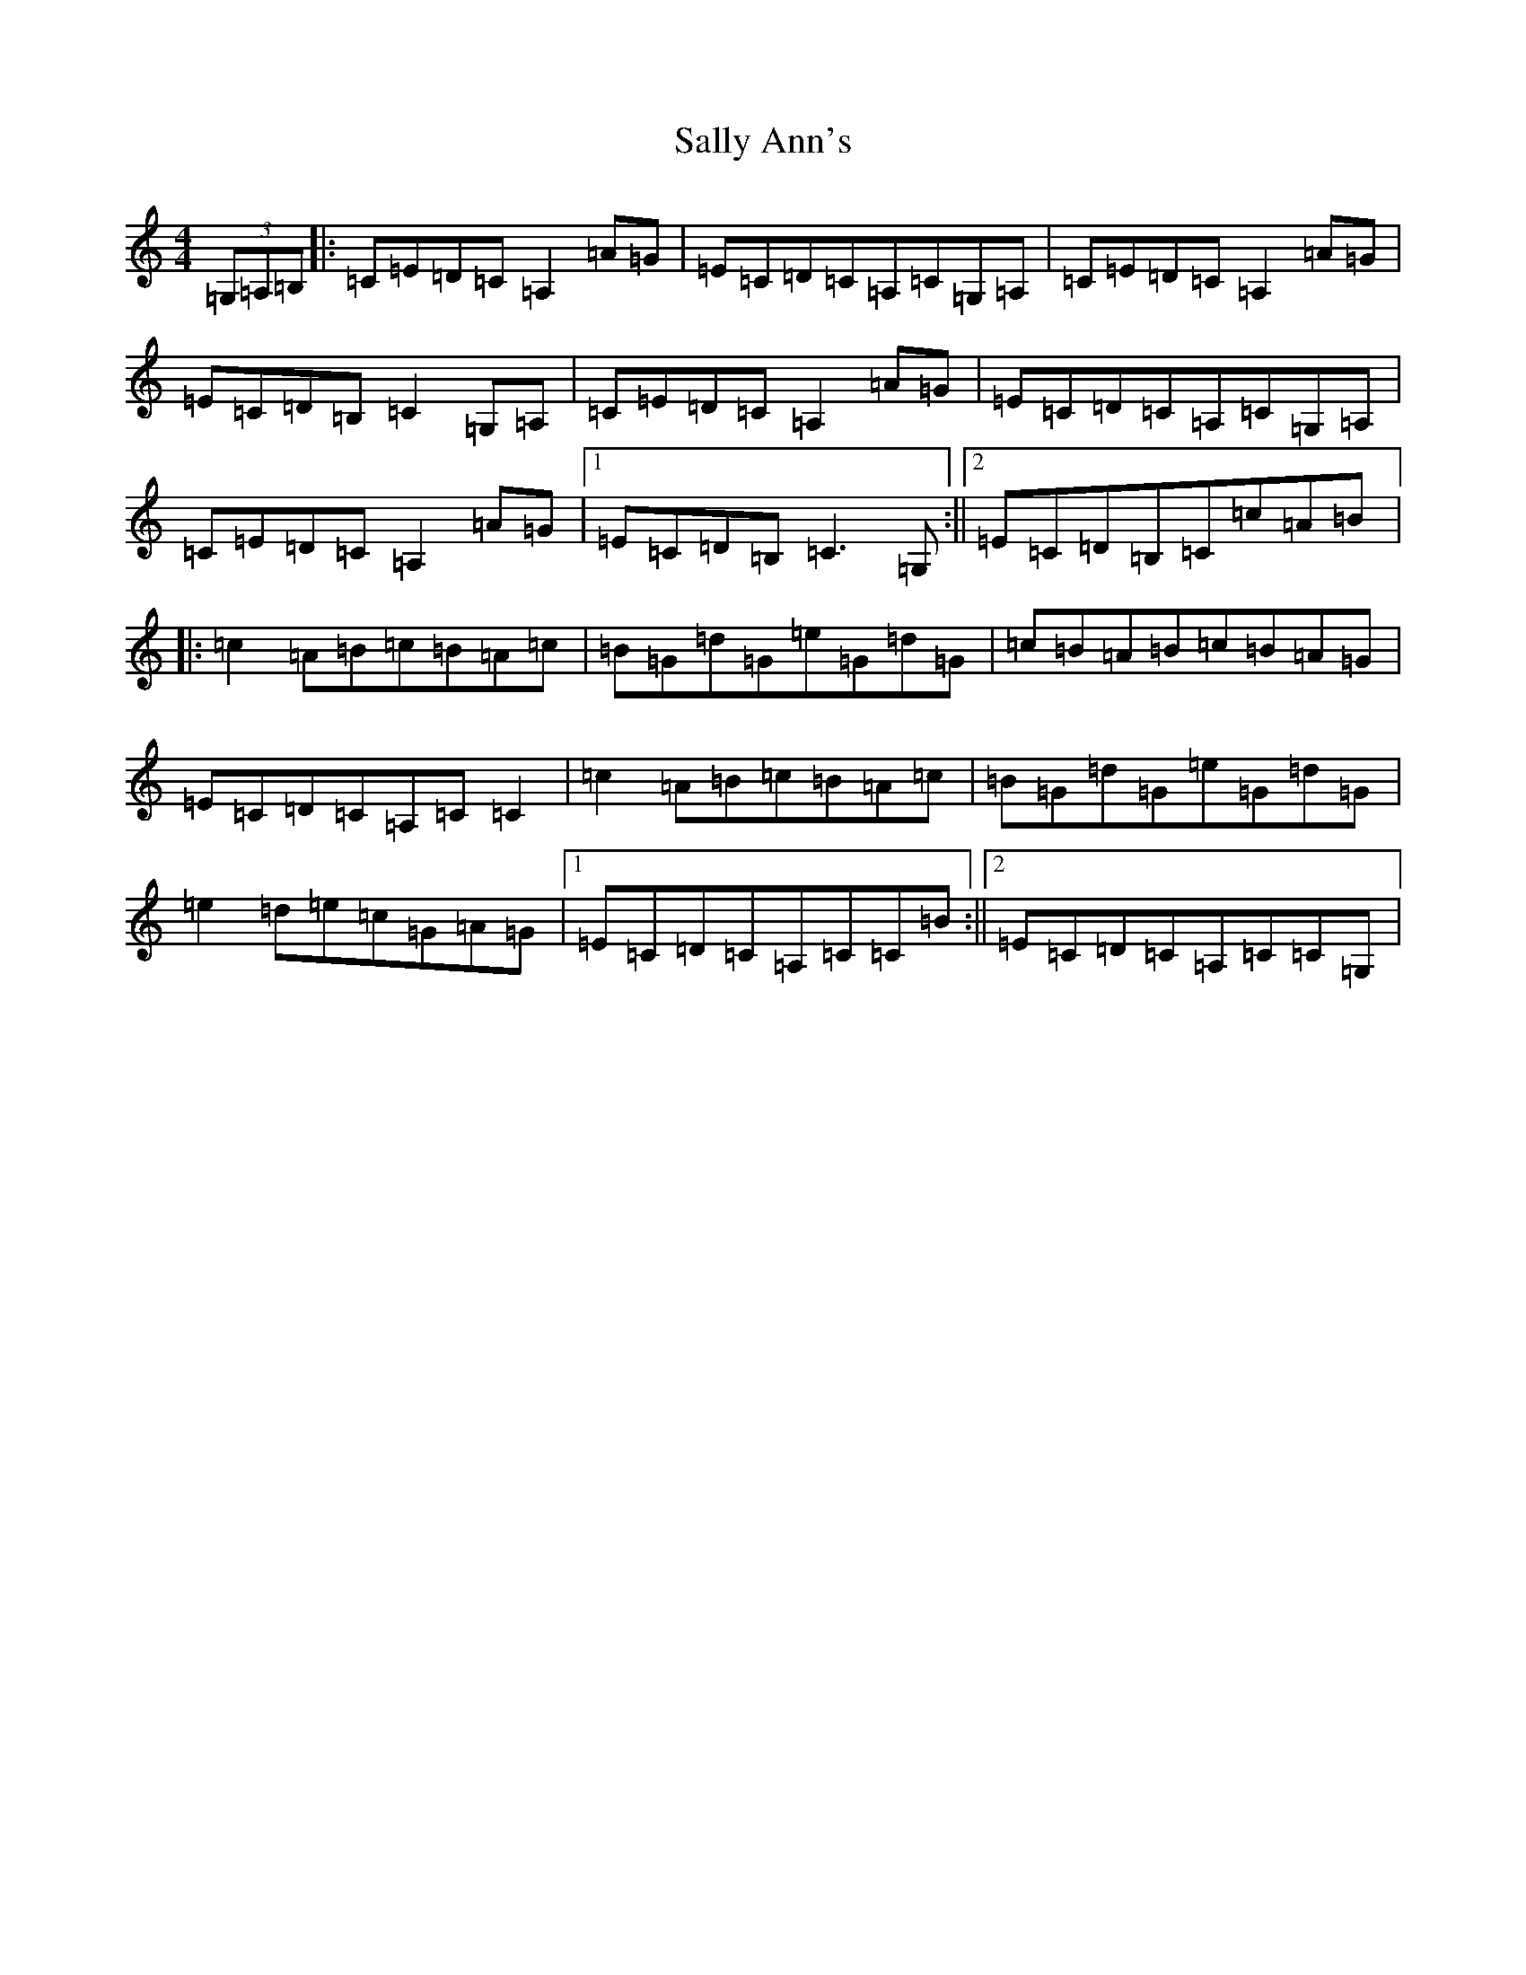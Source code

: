 X: 18789
T: Sally Ann's
S: https://thesession.org/tunes/10858#setting10858
Z: G Major
R: reel
M: 4/4
L: 1/8
K: C Major
(3=G,=A,=B,|:=C=E=D=C=A,2=A=G|=E=C=D=C=A,=C=G,=A,|=C=E=D=C=A,2=A=G|=E=C=D=B,=C2=G,=A,|=C=E=D=C=A,2=A=G|=E=C=D=C=A,=C=G,=A,|=C=E=D=C=A,2=A=G|1=E=C=D=B,=C3=G,:||2=E=C=D=B,=C=c=A=B|:=c2=A=B=c=B=A=c|=B=G=d=G=e=G=d=G|=c=B=A=B=c=B=A=G|=E=C=D=C=A,=C=C2|=c2=A=B=c=B=A=c|=B=G=d=G=e=G=d=G|=e2=d=e=c=G=A=G|1=E=C=D=C=A,=C=C=B:||2=E=C=D=C=A,=C=C=G,|